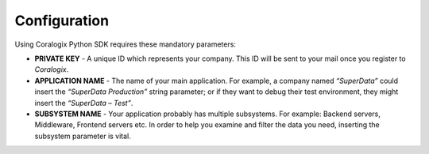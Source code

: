 Configuration
=============

Using Coralogix Python SDK requires these mandatory parameters:

* **PRIVATE KEY** - A unique ID which represents your company. This ID will be sent to your mail once you register to `Coralogix`.

* **APPLICATION NAME** - The name of your main application. For example, a company named *“SuperData”* could insert the *“SuperData Production”* string parameter; or if they want to debug their test environment, they might insert the *“SuperData – Test”*.

* **SUBSYSTEM NAME** - Your application probably has multiple subsystems. For example: Backend servers, Middleware, Frontend servers etc. In order to help you examine and filter the data you need, inserting the subsystem parameter is vital.